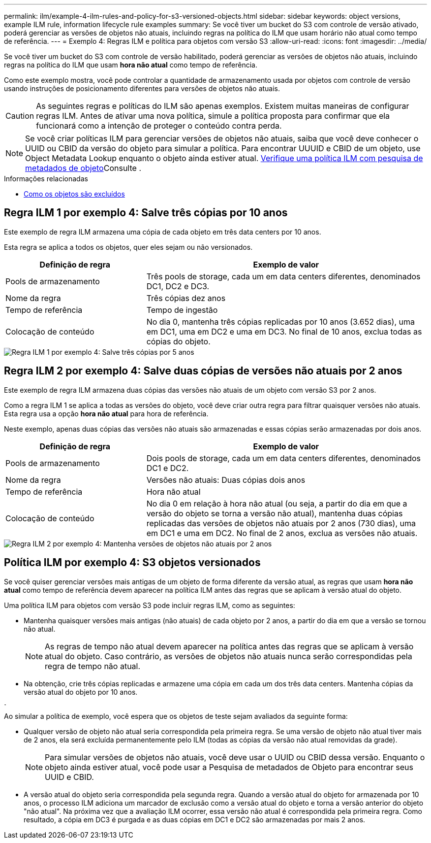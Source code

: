---
permalink: ilm/example-4-ilm-rules-and-policy-for-s3-versioned-objects.html 
sidebar: sidebar 
keywords: object versions, example ILM rule, information lifecycle rule examples 
summary: Se você tiver um bucket do S3 com controle de versão ativado, poderá gerenciar as versões de objetos não atuais, incluindo regras na política do ILM que usam horário não atual como tempo de referência. 
---
= Exemplo 4: Regras ILM e política para objetos com versão S3
:allow-uri-read: 
:icons: font
:imagesdir: ../media/


[role="lead"]
Se você tiver um bucket do S3 com controle de versão habilitado, poderá gerenciar as versões de objetos não atuais, incluindo regras na política do ILM que usam *hora não atual* como tempo de referência.

Como este exemplo mostra, você pode controlar a quantidade de armazenamento usada por objetos com controle de versão usando instruções de posicionamento diferentes para versões de objetos não atuais.


CAUTION: As seguintes regras e políticas do ILM são apenas exemplos. Existem muitas maneiras de configurar regras ILM. Antes de ativar uma nova política, simule a política proposta para confirmar que ela funcionará como a intenção de proteger o conteúdo contra perda.


NOTE: Se você criar políticas ILM para gerenciar versões de objetos não atuais, saiba que você deve conhecer o UUID ou CBID da versão do objeto para simular a política. Para encontrar UUUID e CBID de um objeto, use Object Metadata Lookup enquanto o objeto ainda estiver atual. xref:verifying-ilm-policy-with-object-metadata-lookup.adoc[Verifique uma política ILM com pesquisa de metadados de objeto]Consulte .

.Informações relacionadas
* xref:how-objects-are-deleted.adoc[Como os objetos são excluídos]




== Regra ILM 1 por exemplo 4: Salve três cópias por 10 anos

Este exemplo de regra ILM armazena uma cópia de cada objeto em três data centers por 10 anos.

Esta regra se aplica a todos os objetos, quer eles sejam ou não versionados.

[cols="1a,2a"]
|===
| Definição de regra | Exemplo de valor 


 a| 
Pools de armazenamento
 a| 
Três pools de storage, cada um em data centers diferentes, denominados DC1, DC2 e DC3.



 a| 
Nome da regra
 a| 
Três cópias dez anos



 a| 
Tempo de referência
 a| 
Tempo de ingestão



 a| 
Colocação de conteúdo
 a| 
No dia 0, mantenha três cópias replicadas por 10 anos (3.652 dias), uma em DC1, uma em DC2 e uma em DC3. No final de 10 anos, exclua todas as cópias do objeto.

|===
image::../media/ilm_rule_1_example_4.png[Regra ILM 1 por exemplo 4: Salve três cópias por 5 anos]



== Regra ILM 2 por exemplo 4: Salve duas cópias de versões não atuais por 2 anos

Este exemplo de regra ILM armazena duas cópias das versões não atuais de um objeto com versão S3 por 2 anos.

Como a regra ILM 1 se aplica a todas as versões do objeto, você deve criar outra regra para filtrar quaisquer versões não atuais. Esta regra usa a opção *hora não atual* para hora de referência.

Neste exemplo, apenas duas cópias das versões não atuais são armazenadas e essas cópias serão armazenadas por dois anos.

[cols="1a,2a"]
|===
| Definição de regra | Exemplo de valor 


 a| 
Pools de armazenamento
 a| 
Dois pools de storage, cada um em data centers diferentes, denominados DC1 e DC2.



 a| 
Nome da regra
 a| 
Versões não atuais: Duas cópias dois anos



 a| 
Tempo de referência
 a| 
Hora não atual



 a| 
Colocação de conteúdo
 a| 
No dia 0 em relação à hora não atual (ou seja, a partir do dia em que a versão do objeto se torna a versão não atual), mantenha duas cópias replicadas das versões de objetos não atuais por 2 anos (730 dias), uma em DC1 e uma em DC2. No final de 2 anos, exclua as versões não atuais.

|===
image::../media/ilm_rule_2_example_4.png[Regra ILM 2 por exemplo 4: Mantenha versões de objetos não atuais por 2 anos]



== Política ILM por exemplo 4: S3 objetos versionados

Se você quiser gerenciar versões mais antigas de um objeto de forma diferente da versão atual, as regras que usam *hora não atual* como tempo de referência devem aparecer na política ILM antes das regras que se aplicam à versão atual do objeto.

Uma política ILM para objetos com versão S3 pode incluir regras ILM, como as seguintes:

* Mantenha quaisquer versões mais antigas (não atuais) de cada objeto por 2 anos, a partir do dia em que a versão se tornou não atual.
+

NOTE: As regras de tempo não atual devem aparecer na política antes das regras que se aplicam à versão atual do objeto. Caso contrário, as versões de objetos não atuais nunca serão correspondidas pela regra de tempo não atual.

* Na obtenção, crie três cópias replicadas e armazene uma cópia em cada um dos três data centers. Mantenha cópias da versão atual do objeto por 10 anos.


image::../media/ilm_policy_example_4.png[Política de ILM, por exemplo, 4]

Ao simular a política de exemplo, você espera que os objetos de teste sejam avaliados da seguinte forma:

* Qualquer versão de objeto não atual seria correspondida pela primeira regra. Se uma versão de objeto não atual tiver mais de 2 anos, ela será excluída permanentemente pelo ILM (todas as cópias da versão não atual removidas da grade).
+

NOTE: Para simular versões de objetos não atuais, você deve usar o UUID ou CBID dessa versão. Enquanto o objeto ainda estiver atual, você pode usar a Pesquisa de metadados de Objeto para encontrar seus UUID e CBID.

* A versão atual do objeto seria correspondida pela segunda regra. Quando a versão atual do objeto for armazenada por 10 anos, o processo ILM adiciona um marcador de exclusão como a versão atual do objeto e torna a versão anterior do objeto "não atual". Na próxima vez que a avaliação ILM ocorrer, essa versão não atual é correspondida pela primeira regra. Como resultado, a cópia em DC3 é purgada e as duas cópias em DC1 e DC2 são armazenadas por mais 2 anos.

